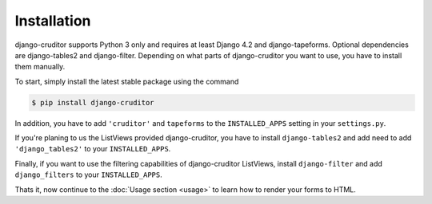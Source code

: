 Installation
============

django-cruditor supports Python 3 only and requires at least Django 4.2 and
django-tapeforms. Optional dependencies are django-tables2 and django-filter.
Depending on what parts of django-cruditor you want to use, you have to install
them manually.

To start, simply install the latest stable package using the command

.. code-block:: shell

    $ pip install django-cruditor


In addition, you have to add ``'cruditor'`` and ``tapeforms`` to the ``INSTALLED_APPS``
setting in your ``settings.py``.

If you're planing to us the ListViews provided django-cruditor, you have to install
``django-tables2`` and add need to add ``'django_tables2'`` to your ``INSTALLED_APPS``.

Finally, if you want to use the filtering capabilities of django-cruditor ListViews,
install ``django-filter`` and add ``django_filters`` to your ``INSTALLED_APPS``.

Thats it, now continue to the :doc:`Usage section <usage>` to learn how to render your
forms to HTML.
